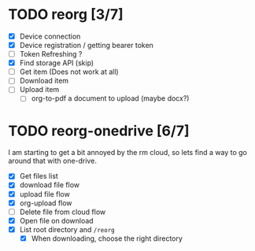 * TODO reorg [3/7]
+ [X] Device connection
+ [X] Device registration / getting bearer token
+ [ ] Token Refreshing ?
+ [X] Find storage API (skip)
+ [ ] Get item (Does not work at all)
+ [ ] Download item
+ [ ] Upload item
  + [ ] org-to-pdf a document to upload (maybe docx?)
* TODO reorg-onedrive [6/7]
I am starting to get a bit annoyed by the rm cloud, so lets find a way to go around that with one-drive.
+ [X] Get files list
+ [X] download file flow
+ [X] upload file flow
+ [X] org-upload flow
+ [ ] Delete file from cloud flow
+ [X] Open file on download
+ [X] List root directory and =/reorg=
  + [X] When downloading, choose the right directory
